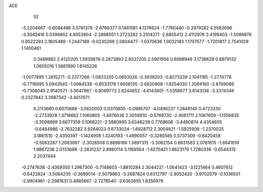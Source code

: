 ACE 
   52
  -3.2204667  -0.6094486   3.5741378  -2.6766377   0.1461561   4.1376624
  -1.7760440  -0.2979282   4.5582696  -3.3042416   0.5396862   4.9353904
  -2.2868051   1.2723282   3.2104271  -2.6855412   2.4112976   3.4199403
  -1.5086976   0.9522293   2.1805489  -1.2447189  -0.0230269   2.0804477
  -1.0370636   1.9032183   1.1707577  -1.7201817   2.7541028   1.1400461
   0.3489982   2.4120205   1.5939876   0.2873893   2.8537205   2.5901956
   0.6998949   3.1738628   0.8979132   1.0605016   1.5861990   1.6145226
  -1.0077895   1.2815271  -0.2377268  -1.0833205   0.0653028  -0.3939203
  -0.8273339   2.1041185  -1.2774778  -0.7716695   3.0943545  -1.0984536
  -0.8533178   1.6656135  -2.6820909  -1.8254030   1.2084160  -2.8769086
  -0.7308045   2.9140571  -3.5647967  -0.8069773   2.6244652  -4.6143601
  -1.5356677   3.6143136  -3.3374346   0.2327842   3.3987342  -3.4017071
   0.2113660   0.6070666  -3.0620002   0.0370805  -0.0985707  -4.0496227
   1.2848145   0.4723330  -2.2733928   1.3716662   1.1060805  -1.4976036
   2.3056910  -0.5768730  -2.4061711   2.1067659  -1.1556835  -3.3098899
   3.6677359   0.1068221  -2.5880995   3.6348239   0.7769608  -3.4480874
   4.4354605  -0.6484986  -2.7632282   3.9264023   0.6733024  -1.6928712
   2.3004821  -1.5925908  -1.2370025   3.1881510  -2.4350397  -1.1424908
   1.3240193  -1.4990057  -0.3280585   0.5737309  -0.8420458  -0.5063287
   1.2083987  -2.3026508   0.8896166   1.5897315  -3.3062154   0.6931563
   2.0761615  -1.6641619   1.9867236   2.0133688  -2.2631237   2.8960114
   3.1169564  -1.6270421   1.6623179   1.7280338  -0.6544315   2.2037444
  -0.2747638  -2.4369350   1.2967300  -0.7148603  -1.8810284   2.3044221
  -1.0641423  -3.1221464   0.4607612  -0.6423824  -3.5084235  -0.3699014
  -2.5079863  -3.2687824   0.6312797  -2.9052420  -3.9702079  -0.1036501
  -2.9904961  -2.2981631   0.4985667  -2.7278540  -3.6362655   1.6356979

